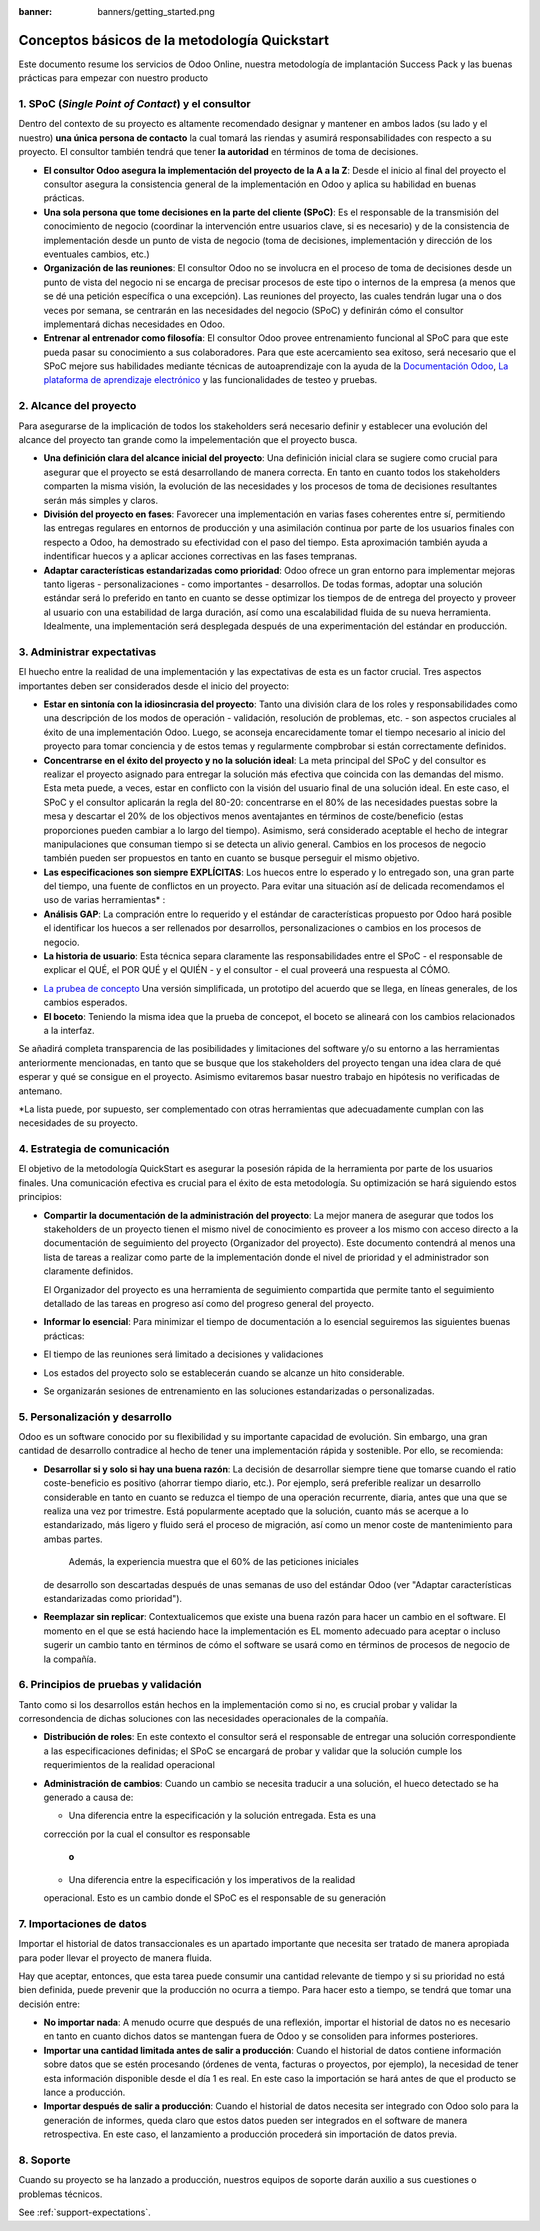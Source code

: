 :banner: banners/getting_started.png

==============================================
Conceptos básicos de la metodología Quickstart
==============================================

Este documento resume los servicios de Odoo Online, nuestra metodología
de implantación Success Pack y las buenas prácticas para empezar con
nuestro producto

1. SPoC (*Single Point of Contact*) y el consultor
==========================================================
Dentro del contexto de su proyecto es altamente recomendado
designar y mantener en ambos lados (su lado y el nuestro) **una
única persona de contacto** la cual tomará las riendas y asumirá
responsabilidades con respecto a su proyecto. El consultor también
tendrá que tener **la autoridad** en términos de toma de decisiones.

- **El consultor Odoo asegura la implementación del proyecto de la A a la Z**:
  Desde el inicio al final del proyecto el consultor asegura la consistencia 
  general de la implementación en Odoo y aplica su habilidad 
  en buenas prácticas.

-  **Una sola persona que tome decisiones en la parte del cliente (SPoC)**:
   Es el responsable de la transmisión del conocimiento de negocio (coordinar 
   la intervención entre usuarios clave, si es necesario) y de la consistencia 
   de implementación desde un punto de vista de negocio (toma de decisiones,
   implementación y dirección de los eventuales cambios, etc.)

-  **Organización de las reuniones**:
   El consultor Odoo no se involucra en el proceso de toma de decisiones desde 
   un punto de vista del negocio ni se encarga de precisar procesos 
   de este tipo o internos de la empresa (a menos que se dé una petición 
   específica o una excepción). Las reuniones del proyecto, las cuales tendrán
   lugar una o dos veces por semana, se centrarán en las necesidades del negocio
   (SPoC) y definirán cómo el consultor implementará dichas necesidades en Odoo.

-  **Entrenar al entrenador como filosofía**:
   El consultor Odoo provee entrenamiento funcional al SPoC para que este pueda
   pasar su conocimiento a sus colaboradores. Para que este acercamiento sea 
   exitoso, será necesario que el SPoC mejore sus habilidades mediante técnicas de
   autoaprendizaje con la ayuda de la `Documentación Odoo <http://www.odoo.com/documentation/user/13.0/index.html>`__, 
   `La plataforma de aprendizaje electrónico <https://odoo.thinkific.com/courses/odoo-functional>`__ 
   y las funcionalidades de testeo y pruebas.

2. Alcance del proyecto
================
Para asegurarse de la implicación de todos los stakeholders será necesario definir
y establecer una evolución del alcance del proyecto tan grande como la impelementación
que el proyecto busca.

-  **Una definición clara del alcance inicial del proyecto**:    
   Una definición inicial clara se sugiere como crucial para asegurar
   que el proyecto se está desarrollando de manera correcta. En tanto en cuanto
   todos los stakeholders comparten la misma visión, la evolución de las necesidades y 
   los procesos de toma de decisiones resultantes serán más simples y claros.
   
-  **División del proyecto en fases**:
   Favorecer una implementación en varias fases coherentes entre sí, permitiendo
   las entregas regulares en entornos de producción y una asimilación continua por parte de 
   los usuarios finales con respecto a Odoo, ha demostrado su efectividad con el paso
   del tiempo. Esta aproximación también ayuda a indentificar huecos y a aplicar acciones
   correctivas en las fases tempranas.
   
-  **Adaptar características estandarizadas como prioridad**:
   Odoo ofrece un gran entorno para implementar mejoras tanto ligeras - personalizaciones - 
   como importantes - desarrollos. De todas formas, adoptar una solución estándar será
   lo preferido en tanto en cuanto se desse optimizar los tiempos de de entrega del proyecto
   y proveer al usuario con una estabilidad de larga duración, así como una escalabilidad
   fluida de su nueva herramienta. Idealmente, una implementación será desplegada después de
   una experimentación del estándar en producción.


.. image:: media/basic_quickstart01.png
    :align: center

3. Administrar expectativas
========================
El huecho entre la realidad de una implementación y las expectativas de esta es un factor crucial.
Tres aspectos importantes deben ser considerados desde el inicio del proyecto:

-  **Estar en sintonía con la idiosincrasia del proyecto**:
   Tanto una división clara de los roles y responsabilidades como
   una descripción de los modos de operación - validación, resolución 
   de problemas, etc. - son aspectos cruciales al éxito de una 
   implementación Odoo. Luego, se aconseja encarecidamente tomar el tiempo
   necesario al inicio del proyecto para tomar conciencia y  de estos temas
   y regularmente compbrobar si están correctamente definidos.
   
-  **Concentrarse en el éxito del proyecto y no la solución ideal**:
   La meta principal del SPoC y del consultor es realizar el proyecto asignado para 
   entregar la solución más efectiva que coincida con las demandas del mismo. Esta 
   meta puede, a veces, estar en conflicto con la visión del usuario final de una
   solución ideal. En este caso, el SPoC y el consultor aplicarán la regla del 80-20: 
   concentrarse en el 80% de las necesidades puestas sobre la mesa y descartar el 20% 
   de los objectivos menos aventajantes en términos de coste/beneficio (estas 
   proporciones pueden cambiar a lo largo del tiempo). Asimismo, será considerado
   aceptable el hecho de integrar manipulaciones que consuman tiempo si se detecta
   un alivio general.
   Cambios en los procesos de negocio también pueden ser propuestos en tanto en cuanto
   se busque perseguir el mismo objetivo.
   
-  **Las especificaciones son siempre EXPLÍCITAS**:   
   Los huecos entre lo esperado y lo entregado son, una gran parte del tiempo, una fuente
   de conflictos en un proyecto. Para evitar una situación así de delicada recomendamos el 
   uso de varias herramientas\* :
   
-  **Análisis GAP**: La compración entre lo requerido y el estándar de características
   propuesto por Odoo hará posible el identificar los huecos a ser rellenados por 
   desarrollos, personalizaciones o cambios en los procesos de negocio.

-  **La historia de usuario**:
   Esta técnica separa claramente las responsabilidades entre el SPoC - el responsable de
   explicar el QUÉ, el POR QUÉ y el QUIÉN - y el consultor - el cual proveerá una respuesta
   al CÓMO.

.. image:: media/basic_quickstart02.png
    :align: center

- `La prubea de concepto <https://es.wikipedia.org/wiki/Prueba_de_concepto>`__ 
  Una versión simplificada, un prototipo del acuerdo que se llega, en líneas 
  generales, de los cambios esperados.
  
- **El boceto**: Teniendo la misma idea que la prueba de concepot, el boceto
  se alineará con los cambios relacionados a la interfaz.

Se añadirá completa transparencia de las posibilidades y limitaciones 
del software y/o su entorno a las herramientas anteriormente mencionadas,
en tanto que se busque que los stakeholders del proyecto tengan una idea 
clara de qué esperar y qué se consigue en el proyecto. Asimismo evitaremos
basar nuestro trabajo en hipótesis no verificadas de antemano.

*La lista puede, por supuesto, ser complementado con otras herramientas que
adecuadamente cumplan con las necesidades de su proyecto.


4. Estrategia de comunicación
=========================
El objetivo de la metodología QuickStart es asegurar la posesión rápida
de la herramienta por parte de los usuarios finales. Una comunicación
efectiva es crucial para el éxito de esta metodología. Su optimización
se hará siguiendo estos principios:

-  **Compartir la documentación de la administración del proyecto**:
   La mejor manera de asegurar que todos los stakeholders de un proyecto
   tienen el mismo nivel de conocimiento es proveer a los mismo con 
   acceso directo a la documentación de seguimiento del proyecto 
   (Organizador del proyecto). Este documento contendrá al menos una
   lista de tareas a realizar como parte de la implementación donde
   el nivel de prioridad y el administrador son claramente definidos.

   El Organizador del proyecto es una herramienta de seguimiento
   compartida que permite tanto el seguimiento detallado de las tareas
   en progreso así como del progreso general del proyecto.

-  **Informar lo esencial**:
   Para minimizar el tiempo de documentación a lo esencial seguiremos 
   las siguientes buenas prácticas:
   
-  El tiempo de las reuniones será limitado a decisiones y validaciones

-  Los estados del proyecto solo se establecerán cuando se alcanze un hito
   considerable.
   
-  Se organizarán sesiones de entrenamiento en las soluciones estandarizadas o 
   personalizadas.

5. Personalización y desarrollo
=================================
Odoo es un software conocido por su flexibilidad y su importante capacidad
de evolución. Sin embargo, una gran cantidad de desarrollo contradice 
al hecho de tener una implementación rápida y sostenible. Por ello, se
recomienda:

-  **Desarrollar si y solo si hay una buena razón**:
   La decisión de desarrollar siempre tiene que tomarse cuando el ratio
   coste-beneficio es positivo (ahorrar tiempo diario, etc.). Por ejemplo,
   será preferible realizar un desarrollo considerable en tanto en cuanto
   se reduzca el tiempo de una operación recurrente, diaria, antes que una
   que se realiza una vez por trimestre. Está popularmente aceptado que
   la solución, cuanto más se acerque a lo estandarizado, más ligero y 
   fluido será el proceso de migración, así como un menor coste de mantenimiento
   para ambas partes.
    Además, la experiencia muestra que el 60% de las peticiones iniciales 
   de desarrollo son descartadas después de unas semanas de uso del estándar
   Odoo (ver "Adaptar características estandarizadas como prioridad").
    
-  **Reemplazar sin replicar**:
   Contextualicemos que existe una buena razón para hacer un cambio 
   en el software. El momento en el que se está haciendo hace 
   la implementación es EL momento adecuado para aceptar 
   o incluso sugerir un cambio tanto en términos de cómo 
   el software se usará como en términos de procesos de negocio 
   de la compañía.
   
6. Principios de pruebas y validación
====================================

Tanto como si los desarrollos están hechos en la implementación como si no,
es crucial probar y validar la corresondencia de dichas soluciones con las
necesidades operacionales de la compañía.

-  **Distribución de roles**:
   En este contexto el consultor será el responsable de entregar una solución
   correspondiente a las especificaciones definidas; el SPoC se encargará
   de probar y validar que la solución cumple los requerimientos de la 
   realidad operacional
   
-  **Administración de cambios**:
   Cuando un cambio se necesita traducir a una solución, el hueco detectado
   se ha generado a causa de:
   
   - Una diferencia entre la especificación y la solución entregada. Esta es una
   corrección por la cual el consultor es responsable
   
      **o**
   
   -  Una diferencia entre la especificación y los imperativos de la realidad 
   operacional. Esto es un cambio donde el SPoC es el responsable de su generación

7. Importaciones de datos
===============

Importar el historial de datos transaccionales es un apartado importante
que necesita ser tratado de manera apropiada para poder llevar el proyecto
de manera fluida.

Hay que aceptar, entonces, que esta tarea puede consumir una cantidad relevante
de tiempo y si su prioridad no está bien definida, puede prevenir que la producción
no ocurra a tiempo. Para hacer esto a tiempo, se tendrá que tomar una decisión
entre:

-  **No importar nada**:
   A menudo ocurre que después de una reflexión, importar el historial de datos
   no es necesario en tanto en cuanto dichos datos se mantengan fuera de Odoo
   y se consoliden para informes posteriores.

-  **Importar una cantidad limitada antes de salir a producción**:
   Cuando el historial de datos contiene información sobre datos que se estén
   procesando (órdenes de venta, facturas o proyectos, por ejemplo), la necesidad
   de tener esta información disponible desde el día 1 es real. En este caso
   la importación se hará antes de que el producto se lance a producción.

-  **Importar después de salir a producción**:
   Cuando el historial de datos necesita ser integrado con Odoo solo para la
   generación de informes, queda claro que estos datos pueden ser integrados
   en el software de manera retrospectiva. En este caso, el lanzamiento a
   producción procederá sin importación de datos previa.

8. Soporte
==========

Cuando su proyecto se ha lanzado a producción, nuestros equipos de soporte
darán auxilio a sus cuestiones o problemas técnicos.

See :ref:`support-expectations`.
